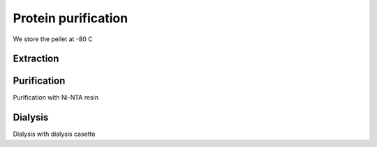 Protein purification
====================
We store the pellet at -80 C 

Extraction
----------


Purification
------------
Purification with Ni-NTA resin


Dialysis
--------
Dialysis with dialysis casette
